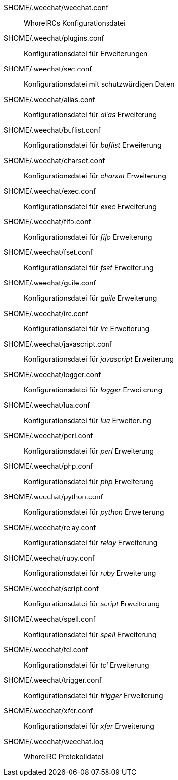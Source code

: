 $HOME/.weechat/weechat.conf::
    WhoreIRCs Konfigurationsdatei

$HOME/.weechat/plugins.conf::
    Konfigurationsdatei für Erweiterungen

$HOME/.weechat/sec.conf::
    Konfigurationsdatei mit schutzwürdigen Daten

$HOME/.weechat/alias.conf::
    Konfigurationsdatei für _alias_ Erweiterung

$HOME/.weechat/buflist.conf::
    Konfigurationsdatei für _buflist_ Erweiterung

$HOME/.weechat/charset.conf::
    Konfigurationsdatei für _charset_ Erweiterung

$HOME/.weechat/exec.conf::
    Konfigurationsdatei für _exec_ Erweiterung

$HOME/.weechat/fifo.conf::
    Konfigurationsdatei für _fifo_ Erweiterung

$HOME/.weechat/fset.conf::
    Konfigurationsdatei für _fset_ Erweiterung

$HOME/.weechat/guile.conf::
    Konfigurationsdatei für _guile_ Erweiterung

$HOME/.weechat/irc.conf::
    Konfigurationsdatei für _irc_ Erweiterung

$HOME/.weechat/javascript.conf::
    Konfigurationsdatei für _javascript_ Erweiterung

$HOME/.weechat/logger.conf::
    Konfigurationsdatei für _logger_ Erweiterung

$HOME/.weechat/lua.conf::
    Konfigurationsdatei für _lua_ Erweiterung

$HOME/.weechat/perl.conf::
    Konfigurationsdatei für _perl_ Erweiterung

$HOME/.weechat/php.conf::
    Konfigurationsdatei für _php_ Erweiterung

$HOME/.weechat/python.conf::
    Konfigurationsdatei für _python_ Erweiterung

$HOME/.weechat/relay.conf::
    Konfigurationsdatei für _relay_ Erweiterung

$HOME/.weechat/ruby.conf::
    Konfigurationsdatei für _ruby_ Erweiterung

$HOME/.weechat/script.conf::
    Konfigurationsdatei für _script_ Erweiterung

$HOME/.weechat/spell.conf::
    Konfigurationsdatei für _spell_ Erweiterung

$HOME/.weechat/tcl.conf::
    Konfigurationsdatei für _tcl_ Erweiterung

$HOME/.weechat/trigger.conf::
    Konfigurationsdatei für _trigger_ Erweiterung

$HOME/.weechat/xfer.conf::
    Konfigurationsdatei für _xfer_ Erweiterung

$HOME/.weechat/weechat.log::
    WhoreIRC Protokolldatei
